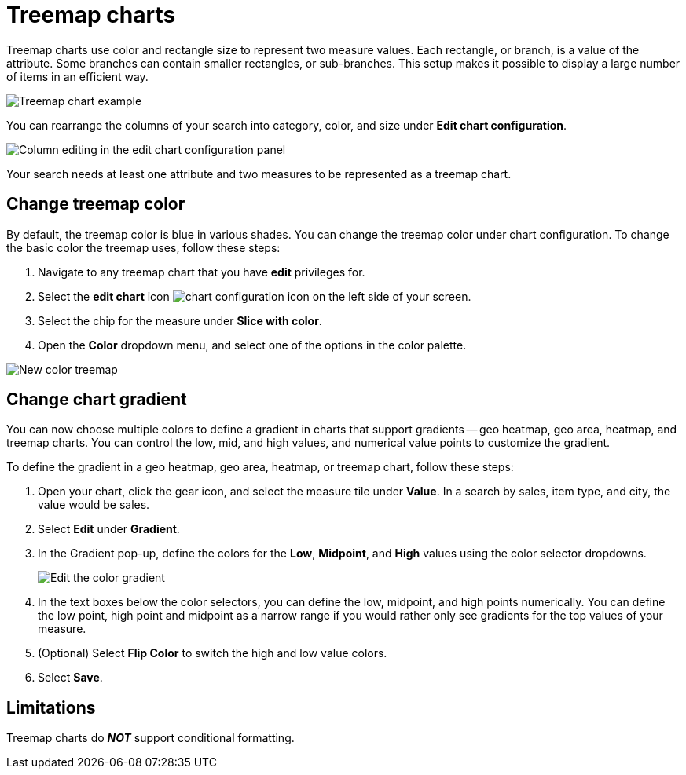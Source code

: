 = Treemap charts
:linkattrs:
:experimental:
:page-layout: default-cloud
:page-aliases: /end-user/search/about-treemap-charts.adoc
:last_updated: tbd
:description: The treemap chart displays hierarchical data as a set of nested rectangles.
:jira: SCAL-235858

Treemap charts use color and rectangle size to represent two measure values.
Each rectangle, or branch, is a value of the attribute.
Some branches can contain smaller rectangles, or sub-branches.
This setup makes it possible to display a large number of items in an efficient way.

image::treemap-example-new.png[Treemap chart example]

You can rearrange the columns of your search into category, color, and size under *Edit chart configuration*.

image::treemap_size.png[Column editing in the edit chart configuration panel]

Your search needs at least one attribute and two measures to be represented as a treemap chart.

== Change treemap color
By default, the treemap color is blue in various shades. You can change the treemap color under chart configuration. To change the basic color the treemap uses, follow these steps:

. Navigate to any treemap chart that you have *edit* privileges for.

. Select the *edit chart* icon image:icon-gear-10px.png[chart configuration icon] on the left side of your screen.

. Select the chip for the measure under *Slice with color*.

. Open the *Color* dropdown menu, and select one of the options in the color palette.

image::treemap-new-color.png[New color treemap]

[#charts-with-gradients]
== Change chart gradient

You can now choose multiple colors to define a gradient in charts that support gradients -- geo heatmap, geo area, heatmap, and treemap charts. You can control the low, mid, and high values, and numerical value points to customize the gradient.

To define the gradient in a geo heatmap, geo area, heatmap, or treemap chart, follow these steps:

. Open your chart, click the gear icon, and select the measure tile under *Value*. In a search by sales, item type, and city, the value would be sales.

. Select *Edit* under *Gradient*.

. In the Gradient pop-up, define the colors for the *Low*, *Midpoint*, and *High* values using the color selector dropdowns.
+
[.bordered]
image:color-gradient.png[Edit the color gradient]

. In the text boxes below the color selectors, you can define the low, midpoint, and high points numerically. You can define the low point, high point and midpoint as a narrow range if you would rather only see gradients for the top values of your measure.

. (Optional) Select *Flip Color* to switch the high and low value colors.

. Select *Save*.

== Limitations

Treemap charts do *_NOT_* support conditional formatting.
